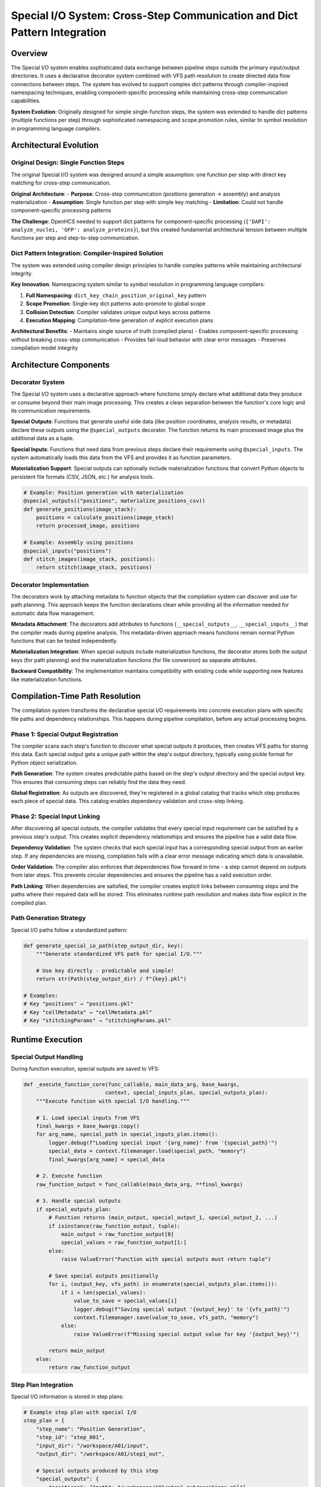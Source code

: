 Special I/O System: Cross-Step Communication and Dict Pattern Integration
==========================================================================

Overview
--------

The Special I/O system enables sophisticated data exchange between pipeline steps outside the primary input/output directories. It uses a declarative decorator system combined with VFS path resolution to create directed data flow connections between steps. The system has evolved to support complex dict patterns through compiler-inspired namespacing techniques, enabling component-specific processing while maintaining cross-step communication capabilities.

**System Evolution**: Originally designed for simple single-function steps, the system was extended to handle dict patterns (multiple functions per step) through sophisticated namespacing and scope promotion rules, similar to symbol resolution in programming language compilers.

Architectural Evolution
-----------------------

Original Design: Single Function Steps
~~~~~~~~~~~~~~~~~~~~~~~~~~~~~~~~~~~~~~

The original Special I/O system was designed around a simple assumption: one function per step with direct key matching for cross-step communication.

**Original Architecture**:
- **Purpose**: Cross-step communication (positions generation → assembly) and analysis materialization
- **Assumption**: Single function per step with simple key matching
- **Limitation**: Could not handle component-specific processing patterns

**The Challenge**: OpenHCS needed to support dict patterns for component-specific processing (``{'DAPI': analyze_nuclei, 'GFP': analyze_proteins}``), but this created fundamental architectural tension between multiple functions per step and step-to-step communication.

Dict Pattern Integration: Compiler-Inspired Solution
~~~~~~~~~~~~~~~~~~~~~~~~~~~~~~~~~~~~~~~~~~~~~~~~~~~~

The system was extended using compiler design principles to handle complex patterns while maintaining architectural integrity.

**Key Innovation**: Namespacing system similar to symbol resolution in programming language compilers:

1. **Full Namespacing**: ``dict_key_chain_position_original_key`` pattern
2. **Scope Promotion**: Single-key dict patterns auto-promote to global scope
3. **Collision Detection**: Compiler validates unique output keys across patterns
4. **Execution Mapping**: Compilation-time generation of explicit execution plans

**Architectural Benefits**:
- Maintains single source of truth (compiled plans)
- Enables component-specific processing without breaking cross-step communication
- Provides fail-loud behavior with clear error messages
- Preserves compilation model integrity

Architecture Components
-----------------------

Decorator System
~~~~~~~~~~~~~~~~

The Special I/O system uses a declarative approach where functions simply declare what additional data they produce or consume beyond their main image processing. This creates a clean separation between the function's core logic and its communication requirements.

**Special Outputs**: Functions that generate useful side data (like position coordinates, analysis results, or metadata) declare these outputs using the ``@special_outputs`` decorator. The function returns its main processed image plus the additional data as a tuple.

**Special Inputs**: Functions that need data from previous steps declare their requirements using ``@special_inputs``. The system automatically loads this data from the VFS and provides it as function parameters.

**Materialization Support**: Special outputs can optionally include materialization functions that convert Python objects to persistent file formats (CSV, JSON, etc.) for analysis tools.

.. code:: python

   # Example: Position generation with materialization
   @special_outputs(("positions", materialize_positions_csv))
   def generate_positions(image_stack):
       positions = calculate_positions(image_stack)
       return processed_image, positions

   # Example: Assembly using positions
   @special_inputs("positions")
   def stitch_images(image_stack, positions):
       return stitch(image_stack, positions)

Decorator Implementation
~~~~~~~~~~~~~~~~~~~~~~~~

The decorators work by attaching metadata to function objects that the compilation system can discover and use for path planning. This approach keeps the function declarations clean while providing all the information needed for automatic data flow management.

**Metadata Attachment**: The decorators add attributes to functions (``__special_outputs__``, ``__special_inputs__``) that the compiler reads during pipeline analysis. This metadata-driven approach means functions remain normal Python functions that can be tested independently.

**Materialization Integration**: When special outputs include materialization functions, the decorator stores both the output keys (for path planning) and the materialization functions (for file conversion) as separate attributes.

**Backward Compatibility**: The implementation maintains compatibility with existing code while supporting new features like materialization functions.

Compilation-Time Path Resolution
--------------------------------

The compilation system transforms the declarative special I/O requirements into concrete execution plans with specific file paths and dependency relationships. This happens during pipeline compilation, before any actual processing begins.

Phase 1: Special Output Registration
~~~~~~~~~~~~~~~~~~~~~~~~~~~~~~~~~~~~

The compiler scans each step's function to discover what special outputs it produces, then creates VFS paths for storing this data. Each special output gets a unique path within the step's output directory, typically using pickle format for Python object serialization.

**Path Generation**: The system creates predictable paths based on the step's output directory and the special output key. This ensures that consuming steps can reliably find the data they need.

**Global Registration**: As outputs are discovered, they're registered in a global catalog that tracks which step produces each piece of special data. This catalog enables dependency validation and cross-step linking.

Phase 2: Special Input Linking
~~~~~~~~~~~~~~~~~~~~~~~~~~~~~~

After discovering all special outputs, the compiler validates that every special input requirement can be satisfied by a previous step's output. This creates explicit dependency relationships and ensures the pipeline has a valid data flow.

**Dependency Validation**: The system checks that each special input has a corresponding special output from an earlier step. If any dependencies are missing, compilation fails with a clear error message indicating which data is unavailable.

**Order Validation**: The compiler also enforces that dependencies flow forward in time - a step cannot depend on outputs from later steps. This prevents circular dependencies and ensures the pipeline has a valid execution order.

**Path Linking**: When dependencies are satisfied, the compiler creates explicit links between consuming steps and the paths where their required data will be stored. This eliminates runtime path resolution and makes data flow explicit in the compiled plan.

Path Generation Strategy
~~~~~~~~~~~~~~~~~~~~~~~~

Special I/O paths follow a standardized pattern:

.. code:: python

   def generate_special_io_path(step_output_dir, key):
       """Generate standardized VFS path for special I/O."""

       # Use key directly - predictable and simple!
       return str(Path(step_output_dir) / f"{key}.pkl")

   # Examples:
   # Key "positions" → "positions.pkl"
   # Key "cellMetadata" → "cellMetadata.pkl"
   # Key "stitchingParams" → "stitchingParams.pkl"

Runtime Execution
-----------------

Special Output Handling
~~~~~~~~~~~~~~~~~~~~~~~

During function execution, special outputs are saved to VFS:

.. code:: python

   def _execute_function_core(func_callable, main_data_arg, base_kwargs, 
                             context, special_inputs_plan, special_outputs_plan):
       """Execute function with special I/O handling."""
       
       # 1. Load special inputs from VFS
       final_kwargs = base_kwargs.copy()
       for arg_name, special_path in special_inputs_plan.items():
           logger.debug(f"Loading special input '{arg_name}' from '{special_path}'")
           special_data = context.filemanager.load(special_path, "memory")
           final_kwargs[arg_name] = special_data
       
       # 2. Execute function
       raw_function_output = func_callable(main_data_arg, **final_kwargs)
       
       # 3. Handle special outputs
       if special_outputs_plan:
           # Function returns (main_output, special_output_1, special_output_2, ...)
           if isinstance(raw_function_output, tuple):
               main_output = raw_function_output[0]
               special_values = raw_function_output[1:]
           else:
               raise ValueError("Function with special outputs must return tuple")
           
           # Save special outputs positionally
           for i, (output_key, vfs_path) in enumerate(special_outputs_plan.items()):
               if i < len(special_values):
                   value_to_save = special_values[i]
                   logger.debug(f"Saving special output '{output_key}' to '{vfs_path}'")
                   context.filemanager.save(value_to_save, vfs_path, "memory")
               else:
                   raise ValueError(f"Missing special output value for key '{output_key}'")
           
           return main_output
       else:
           return raw_function_output

Step Plan Integration
~~~~~~~~~~~~~~~~~~~~~

Special I/O information is stored in step plans:

.. code:: python

   # Example step plan with special I/O
   step_plan = {
       "step_name": "Position Generation",
       "step_id": "step_001",
       "input_dir": "/workspace/A01/input",
       "output_dir": "/workspace/A01/step1_out",
       
       # Special outputs produced by this step
       "special_outputs": {
           "positions": {"path": "/workspace/A01/step1_out/positions.pkl"},
           "metadata": {"path": "/workspace/A01/step1_out/metadata.pkl"}
       },
       
       # Special inputs consumed by this step (empty for first step)
       "special_inputs": {},
       
       # Other configuration...
   }

   # Later step that consumes the outputs
   step_plan_2 = {
       "step_name": "Image Stitching",
       "step_id": "step_002",
       "input_dir": "/workspace/A01/step1_out",
       "output_dir": "/workspace/A01/step2_out",
       
       # Special inputs linked to previous step's outputs
       "special_inputs": {
           "positions": {"path": "/workspace/A01/step1_out/positions.pkl"},
           "metadata": {"path": "/workspace/A01/step1_out/metadata.pkl"}
       },
       
       # No special outputs
       "special_outputs": {},
   }

Data Flow Validation
--------------------

Dependency Graph Construction
~~~~~~~~~~~~~~~~~~~~~~~~~~~~~

The compiler builds a dependency graph to validate special I/O
connections:

.. code:: python

   def validate_special_io_dependencies(steps):
       """Validate special I/O dependency graph."""
       
       # Build dependency graph
       dependency_graph = {}
       declared_outputs = {}
       
       for i, step in enumerate(steps):
           step_id = step.uid
           dependency_graph[step_id] = {"depends_on": [], "provides": []}
           
           # Register outputs
           special_outputs = getattr(step.func, '__special_outputs__', set())
           for output_key in special_outputs:
               if output_key in declared_outputs:
                   raise ValueError(f"Duplicate special output key: {output_key}")
               declared_outputs[output_key] = {"step_id": step_id, "position": i}
               dependency_graph[step_id]["provides"].append(output_key)
           
           # Register dependencies
           special_inputs = getattr(step.func, '__special_inputs__', {})
           for input_key in special_inputs.keys():
               if input_key not in declared_outputs:
                   raise ValueError(f"Unresolved special input: {input_key}")
               
               source_step = declared_outputs[input_key]["step_id"]
               dependency_graph[step_id]["depends_on"].append(source_step)
       
       # Check for cycles
       if has_cycles(dependency_graph):
           raise ValueError("Circular dependencies detected in special I/O")
       
       return dependency_graph

   def has_cycles(graph):
       """Check for cycles in dependency graph using DFS."""
       visited = set()
       rec_stack = set()
       
       def dfs(node):
           visited.add(node)
           rec_stack.add(node)
           
           for neighbor in graph[node]["depends_on"]:
               if neighbor not in visited:
                   if dfs(neighbor):
                       return True
               elif neighbor in rec_stack:
                   return True
           
           rec_stack.remove(node)
           return False
       
       for node in graph:
           if node not in visited:
               if dfs(node):
                   return True
       
       return False

Order Validation
~~~~~~~~~~~~~~~~

.. code:: python

   def validate_execution_order(steps):
       """Ensure special inputs come from earlier steps."""
       
       declared_outputs = {}
       
       for i, step in enumerate(steps):
           # Check inputs reference earlier steps
           special_inputs = getattr(step.func, '__special_inputs__', {})
           for input_key in special_inputs.keys():
               if input_key not in declared_outputs:
                   raise ValueError(f"Special input '{input_key}' not declared by any previous step")
               
               source_position = declared_outputs[input_key]["position"]
               if source_position >= i:
                   raise ValueError(
                       f"Special input '{input_key}' in step {i} "
                       f"references output from step {source_position}. "
                       "Dependencies must be from earlier steps."
                   )
           
           # Register outputs for future steps
           special_outputs = getattr(step.func, '__special_outputs__', set())
           for output_key in special_outputs:
               declared_outputs[output_key] = {"position": i, "step_id": step.uid}

Dict Pattern Integration: Compiler-Inspired Namespacing
-------------------------------------------------------

The Architectural Challenge
~~~~~~~~~~~~~~~~~~~~~~~~~~~

The original Special I/O system was designed around a simple assumption: one function per step with direct key matching for cross-step communication. However, OpenHCS dict patterns enable component-specific processing where a single step can contain multiple functions, each processing different image channels or components.

**Cross-Step Communication Problem**: When a dict pattern produces special outputs, the keys become namespaced (like ``DAPI_positions``), but consuming steps expect the original key names (like ``positions``). This breaks the linking between steps because the namespaced output key doesn't match the expected input key.

**Execution Filtering Problem**: During execution, the system needs to determine which special outputs a specific function should produce. The compiled step plan contains namespaced keys, but the function's metadata contains original keys. Simple key matching fails because the namespaces don't align.

**Architectural Tension**: The system needed to support both component-specific processing (requiring namespacing) and cross-step communication (requiring consistent key names) without breaking existing functionality or creating complex workarounds.

Compiler-Inspired Solution Architecture
~~~~~~~~~~~~~~~~~~~~~~~~~~~~~~~~~~~~~~~

The solution draws from compiler design principles, particularly symbol resolution and scoping mechanisms used in programming languages. The system implements a namespacing strategy that resolves the architectural tension while maintaining clean semantics.

**Full Namespacing System**: Every special output from a dict pattern gets a unique name that includes the dict key, chain position, and original output name. This ensures no conflicts while preserving traceability back to the source function.

**Scope Promotion Rules**: The system includes intelligent scope promotion that automatically handles common patterns. When a dict pattern has only one key, its outputs are promoted to global scope, removing the namespace prefix. This allows seamless integration with consuming steps that expect simple key names.

**Collision Detection**: The compiler validates that scope promotion doesn't create naming conflicts. If multiple dict patterns would produce the same promoted key name, compilation fails with a clear error message.

**Execution Mapping**: Rather than complex runtime filtering, the system generates explicit execution mappings during compilation. These mappings directly connect function execution contexts to their required special outputs, eliminating the need for key matching logic.

Funcplan System: Explicit Execution Mapping
~~~~~~~~~~~~~~~~~~~~~~~~~~~~~~~~~~~~~~~~~~~~

The funcplan system eliminates runtime complexity by pre-computing all execution mappings during compilation. Instead of trying to match namespaced keys with original keys at runtime, the system creates explicit mappings that directly specify which special outputs each function execution should produce.

**Compilation-Time Generation**: During pipeline compilation, the system analyzes each dict pattern and generates a mapping from execution contexts (function name + dict key + chain position) to the list of special outputs that execution should produce. This mapping captures all the namespacing and scope promotion logic in a simple lookup table.

**Runtime Simplicity**: During execution, the system constructs an execution key and performs a simple dictionary lookup to determine which special outputs to save. This replaces complex filtering logic with a straightforward table lookup, improving both performance and reliability.

**Deterministic Behavior**: The funcplan approach ensures that special output handling is completely deterministic and debuggable. The mapping is generated once during compilation and used consistently throughout execution.

Materialization Function Integration
~~~~~~~~~~~~~~~~~~~~~~~~~~~~~~~~~~~~

Dict patterns require careful handling of materialization functions since multiple functions within a pattern may produce special outputs that need materialization. The system must extract and organize these materialization functions according to the same namespacing rules used for the outputs themselves.

**Pattern Analysis**: The system analyzes each dict pattern to discover which functions have materialization requirements. For function chains, each position is checked independently. For single functions, the analysis is straightforward.

**Namespace Coordination**: Materialization functions are organized using the same namespacing scheme as the special outputs they handle. This ensures that the correct materialization function is applied to each namespaced output.

**Directory Management**: Materialization functions are responsible for ensuring their target directories exist before writing files. The execution system provides the data and target paths, but doesn't pre-create directory structures for special outputs.

Architectural Benefits
~~~~~~~~~~~~~~~~~~~~~~

The dict pattern integration provides several key benefits while maintaining system integrity:

**Clear Separation of Concerns**: The solution distinguishes between pattern structure (which determines function identity and namespacing) and execution mechanics (which determines how functions are called). This separation makes the system easier to understand and maintain.

**Compilation Model Preservation**: The compiled step plans remain the authoritative source of execution information. All namespacing and scope promotion logic is resolved during compilation, not at runtime.

**Predictable Error Handling**: The system provides clear error messages for common problems like naming collisions, missing dependencies, and invalid pattern structures. Errors occur during compilation rather than during execution.

**Runtime Simplicity**: Complex filtering and matching logic is replaced with simple dictionary lookups, improving both performance and debuggability.

**Backward Compatibility**: The solution extends the existing special I/O system without breaking existing functionality or requiring changes to existing code.

VFS Integration
---------------

The Special I/O system integrates seamlessly with OpenHCS's Virtual File System (VFS) to provide transparent data storage and retrieval across different backends.

**Backend Selection**: Special I/O data typically uses the memory backend for optimal performance, since this data is usually consumed within the same pipeline run. The memory backend stores Python objects directly without serialization overhead, making data transfer between steps very efficient.

**Automatic Serialization**: When special I/O data needs to be persisted (for debugging or analysis), the VFS automatically handles serialization to appropriate formats. The system uses pickle format by default for Python objects, but materialization functions can convert data to other formats like CSV or JSON.

**Path Abstraction**: Functions work with abstract VFS paths rather than concrete file system paths. This abstraction allows the same function to work with different storage backends without modification.

Error Handling
--------------

Runtime Validation
~~~~~~~~~~~~~~~~~~

The system performs runtime validation during function execution:

.. code:: python

   # Validation occurs in _execute_function_core
   # - Special inputs are loaded from VFS memory backend
   # - Function output tuple length is validated against declared special outputs
   # - Missing special output values raise ValueError
   # - Failed special input loading propagates exceptions

Current Implementation Status
-----------------------------

Implemented Features
~~~~~~~~~~~~~~~~~~~~

**Core Special I/O System**:
-  ✅ Declarative decorator system (@special_inputs, @special_outputs)
-  ✅ Materialization function support for special outputs
-  ✅ Compilation-time path resolution and dependency validation
-  ✅ Runtime VFS integration with memory backend
-  ✅ Function execution with automatic special I/O handling
-  ✅ Order validation and dependency graph construction

**Dict Pattern Integration**:
-  ✅ Full namespacing system (dict_key_chain_position_original_key)
-  ✅ Scope promotion rules for single-key dict patterns
-  ✅ Collision detection and validation
-  ✅ Funcplan system with explicit execution mapping
-  ✅ Materialization function extraction from dict patterns
-  ✅ Directory creation responsibility in materialization functions

Future Enhancements
~~~~~~~~~~~~~~~~~~~

1. **Optional Special Inputs**: Support for optional special inputs with
   default values
2. **Typed Special I/O**: Type hints and validation for special I/O data
3. **Performance Optimization**: Caching and memory management for
   special I/O
4. **Custom Error Classes**: Specialized exception types for special I/O
   errors
5. **Cross-Pipeline Special I/O**: Share special I/O data between
   different pipeline runs

See Also
--------

- :doc:`storage_and_memory_system` - VFS integration and materialization system
- :doc:`pipeline_compilation_system` - How special I/O integrates with compilation phases
- :doc:`function_pattern_system` - Function decorators and pattern system
- :doc:`../api/processing_backends` - Special I/O usage in processing functions
- :doc:`../guides/pipeline_compilation_workflow` - Practical special I/O usage examples

Consolidated Documentation
--------------------------

This document consolidates and extends the following architectural components:

- **Original Special I/O System**: Cross-step communication and materialization
- **Dict Pattern Case Study**: Compiler-inspired namespacing and scope promotion
- **Funcplan System**: Explicit execution mapping for complex patterns
- **Materialization Integration**: Special output materialization with storage backends

The dict pattern integration represents a significant architectural evolution that maintains system integrity while enabling sophisticated component-specific processing patterns.
